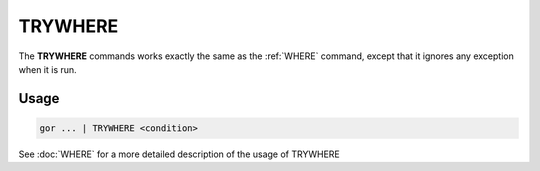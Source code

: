 .. raw:: html

   <span style="float:right; padding-top:10px; color:#BABABA;">Used in: gor/nor</span>

.. _TRYWHERE:

========
TRYWHERE
========
The **TRYWHERE** commands works exactly the same as the :ref:`WHERE` command, except that it ignores any exception when it is run.

Usage
=====

.. code-block:: gor

   gor ... | TRYWHERE <condition>

See :doc:`WHERE` for a more detailed description of the usage of TRYWHERE
